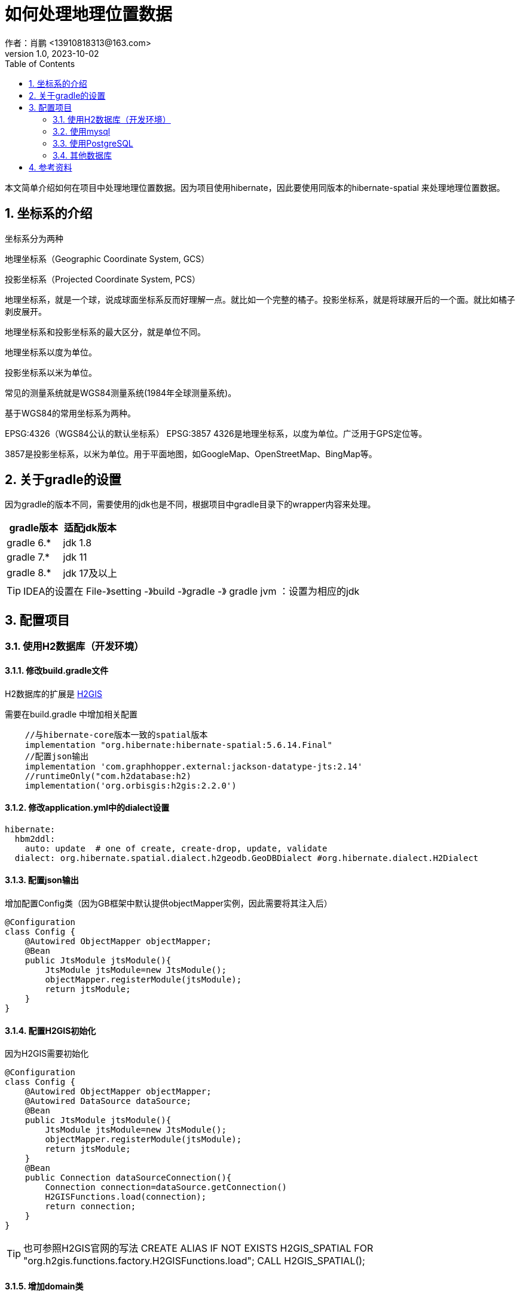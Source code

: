 = 如何处理地理位置数据
作者：肖鹏 <13910818313@163.com>
:v1.0, 2023-10-02
:imagesdir: ../images
:source-highlighter: coderay
:last-update-label!:
:toc2:
:sectnums:

本文简单介绍如何在项目中处理地理位置数据。因为项目使用hibernate，因此要使用同版本的hibernate-spatial 来处理地理位置数据。

== 坐标系的介绍

坐标系分为两种

地理坐标系（Geographic Coordinate System, GCS）

投影坐标系（Projected Coordinate System, PCS）

地理坐标系，就是一个球，说成球面坐标系反而好理解一点。就比如一个完整的橘子。投影坐标系，就是将球展开后的一个面。就比如橘子剥皮展开。

地理坐标系和投影坐标系的最大区分，就是单位不同。

地理坐标系以度为单位。

投影坐标系以米为单位。

常见的测量系统就是WGS84测量系统(1984年全球测量系统)。

基于WGS84的常用坐标系为两种。

EPSG:4326（WGS84公认的默认坐标系）
EPSG:3857
4326是地理坐标系，以度为单位。广泛用于GPS定位等。

3857是投影坐标系，以米为单位。用于平面地图，如GoogleMap、OpenStreetMap、BingMap等。


== 关于gradle的设置

因为gradle的版本不同，需要使用的jdk也是不同，根据项目中gradle目录下的wrapper内容来处理。

[format="csv", options="header"]
|===
gradle版本,适配jdk版本
gradle 6.*,jdk 1.8
gradle 7.*,jdk 11
gradle 8.*,jdk 17及以上
|===

TIP: IDEA的设置在 File-》setting -》build -》gradle -》 gradle jvm ：设置为相应的jdk

== 配置项目

=== 使用H2数据库（开发环境）

==== 修改build.gradle文件

H2数据库的扩展是 link:http://www.h2gis.org/[H2GIS]

需要在build.gradle 中增加相关配置
----
    //与hibernate-core版本一致的spatial版本
    implementation "org.hibernate:hibernate-spatial:5.6.14.Final"
    //配置json输出
    implementation 'com.graphhopper.external:jackson-datatype-jts:2.14'
    //runtimeOnly("com.h2database:h2)
    implementation('org.orbisgis:h2gis:2.2.0')
----

==== 修改application.yml中的dialect设置
----
hibernate:
  hbm2ddl:
    auto: update  # one of create, create-drop, update, validate
  dialect: org.hibernate.spatial.dialect.h2geodb.GeoDBDialect #org.hibernate.dialect.H2Dialect
----

==== 配置json输出

增加配置Config类（因为GB框架中默认提供objectMapper实例，因此需要将其注入后）

----
@Configuration
class Config {
    @Autowired ObjectMapper objectMapper;
    @Bean
    public JtsModule jtsModule(){
        JtsModule jtsModule=new JtsModule();
        objectMapper.registerModule(jtsModule);
        return jtsModule;
    }
}
----

==== 配置H2GIS初始化

因为H2GIS需要初始化

----
@Configuration
class Config {
    @Autowired ObjectMapper objectMapper;
    @Autowired DataSource dataSource;
    @Bean
    public JtsModule jtsModule(){
        JtsModule jtsModule=new JtsModule();
        objectMapper.registerModule(jtsModule);
        return jtsModule;
    }
    @Bean
    public Connection dataSourceConnection(){
        Connection connection=dataSource.getConnection()
        H2GISFunctions.load(connection);
        return connection;
    }
}
----

TIP: 也可参照H2GIS官网的写法
CREATE ALIAS IF NOT EXISTS H2GIS_SPATIAL FOR "org.h2gis.functions.factory.H2GISFunctions.load";
CALL H2GIS_SPATIAL();

==== 增加domain类

----
import grails.gorm.annotation.Entity
import org.locationtech.jts.geom.Point
@Entity
class NewsEvent {
    String name
    Point location
}

----

TIP: Geometry是JTS中所有空间类型的基本类型。这意味着Point,Polygon,LineString,LinearRing,MultiPoint等其他类型也从Geometry扩展而来。

==== 存储地理位置数据

两种创建位置信息的方式
1. 使用wkt模式创建 2.使用标准对象模式创建
----
//
        Point  point=wktToGeometry("POINT (20 15)")
        new NewsEvent(name:'地点2',location: point).save(flush: true);
        private Geometry wktToGeometry(String wellKnownText) throws ParseException {
            GeometryFactory geometryFactory=new GeometryFactory(new PrecisionModel(),4326)
            return new WKTReader(geometryFactory).read(wellKnownText);
        }

//
        GeometryFactory geometryFactory=new GeometryFactory(new PrecisionModel(),4326)
        Point point1 =geometryFactory.createPoint(new Coordinate( 10, 5 ))
        println point1.toString()
        println point1.SRID
        new NewsEvent(name:'地点3',location: point1).save(flush: true);

        println NewsEvent.findByName('地点3').location.x
        println NewsEvent.findByName('地点3').location.y
----

TIP: 要使用SRID一致的点线面地理数据来进行操作，避免SRID不一致的异常

==== 查询地理位置数据

以下示例使用HQL的方式查询地理位置数据，详细的参见link:https://docs.jboss.org/hibernate/orm/5.6/userguide/html_single/Hibernate_User_Guide.html#spatial-configuration-dialect[此处有全部的支持函数]

link:https://portal.opengeospatial.org/files/?artifact_id=829[Simple Feature Specification的下载位置]，其中的第14页开始有Geometry方法的描述

----
        // 查询距离
        println NewsEvent.executeQuery("select n,distance(n.location, :center) as jl from NewsEvent n where distance(n.location, :center) < :radius order by jl ", [center:one,radius:300d])
        //查询圆形内的点
        println NewsEvent.executeQuery("from NewsEvent n where within(n.location, :circle) =true", [circle:createCircle(0.0, 0.0, 105)])
    private Geometry createCircle(double x, double y, double radius) {
        GeometryFactory geometryFactory=new GeometryFactory(new PrecisionModel(),4326)
        GeometricShapeFactory shapeFactory = new GeometricShapeFactory(geometryFactory);
        //设置图形内总点数
        shapeFactory.setNumPoints(32);
        shapeFactory.setCentre(new Coordinate(x, y));
        shapeFactory.setSize(radius * 2);
        return shapeFactory.createCircle();
    }
----

=== 使用mysql

使用MySQLSpatial56Dialect方言

=== 使用PostgreSQL

参照link:https://postgis.net/documentation/getting_started/[postgis]

=== 其他数据库

oracle,sqlserver,db2,CockroachDB 请参考相关数据库关于spatial的介绍，hibernate-spatial都支持。

== 参考资料

link:https://www.baeldung.com/hibernate-spatial[baeldung网站对hibernate-spatial的介绍]

link:https://en.wikipedia.org/wiki/Well-known_text[wkt的介绍]

link:https://github.com/hibernate/hibernate-orm/blob/main/documentation/src/main/asciidoc/userguide/chapters/query/spatial/Spatial.adoc[jboss官方关于hibernate-spatial的在线文档]




